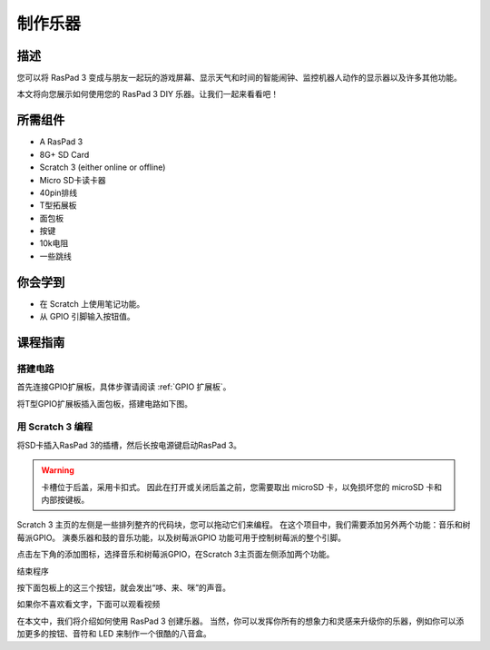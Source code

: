 制作乐器
===================================

描述
-------------

您可以将 RasPad 3 变成与朋友一起玩的游戏屏幕、显示天气和时间的智能闹钟、监控机器人动作的显示器以及许多其他功能。

本文将向您展示如何使用您的 RasPad 3 DIY 乐器。让我们一起来看看吧！

.. image:: img/paino1.jpg
  :width: 600
  :align: center

所需组件
-------------------------------

- A RasPad 3
- 8G+ SD Card
- Scratch 3 (either online or offline)
- Micro SD卡读卡器
- 40pin排线
- T型拓展板
- 面包板
- 按键
- 10k电阻
- 一些跳线

你会学到
---------------------

- 在 Scratch 上使用笔记功能。
- 从 GPIO 引脚输入按钮值。
  
课程指南
--------------

搭建电路
^^^^^^^^^^^^^^^^^^^^^^

首先连接GPIO扩展板，具体步骤请阅读 :ref:`GPIO 扩展板`。

.. image:: img/pir2.jpg
  :width: 600
  :align: center

将T型GPIO扩展板插入面包板，搭建电路如下图。

.. image:: img/paino3.png
  :width: 600
  :align: center

用 Scratch 3 编程
^^^^^^^^^^^^^^^^^^^^^^^^^^^^^^^^

将SD卡插入RasPad 3的插槽，然后长按电源键启动RasPad 3。

.. image:: img/install_sd_card.jpg
  :width: 500
  :align: center

.. warning::
  
  卡槽位于后盖，采用卡扣式。 因此在打开或关闭后盖之前，您需要取出 microSD 卡，以免损坏您的 microSD 卡和内部按键板。

Scratch 3 主页的左侧是一些排列整齐的代码块，您可以拖动它们来编程。 在这个项目中，我们需要添加另外两个功能：音乐和树莓派GPIO。 演奏乐器和鼓的音乐功能，以及树莓派GPIO 功能可用于控制树莓派的整个引脚。

.. image:: img/paino5.jpg
  :width: 600
  :align: center

点击左下角的添加图标，选择音乐和树莓派GPIO，在Scratch 3主页面左侧添加两个功能。

.. image:: img/paino6.jpg
  :width: 700
  :align: center

结束程序

.. image:: img/paino7.jpg
  :width: 700
  :align: center

按下面包板上的这三个按钮，就会发出“哆、来、咪”的声音。

.. image:: img/paino8.jpg
  :width: 600
  :align: center

如果你不喜欢看文字，下面可以观看视频

.. raw:: html

  <iframe width="695" height="576" src="https://www.youtube.com/embed/Ku4vRZz-x2I" title="YouTube video player" frameborder="0" allow="accelerometer; autoplay; clipboard-write; encrypted-media; gyroscope; picture-in-picture" allowfullscreen></iframe>

在本文中，我们将介绍如何使用 RasPad 3 创建乐器。 当然，你可以发挥你所有的想象力和灵感来升级你的乐器，例如你可以添加更多的按钮、音符和 LED 来制作一个很酷的八音盒。